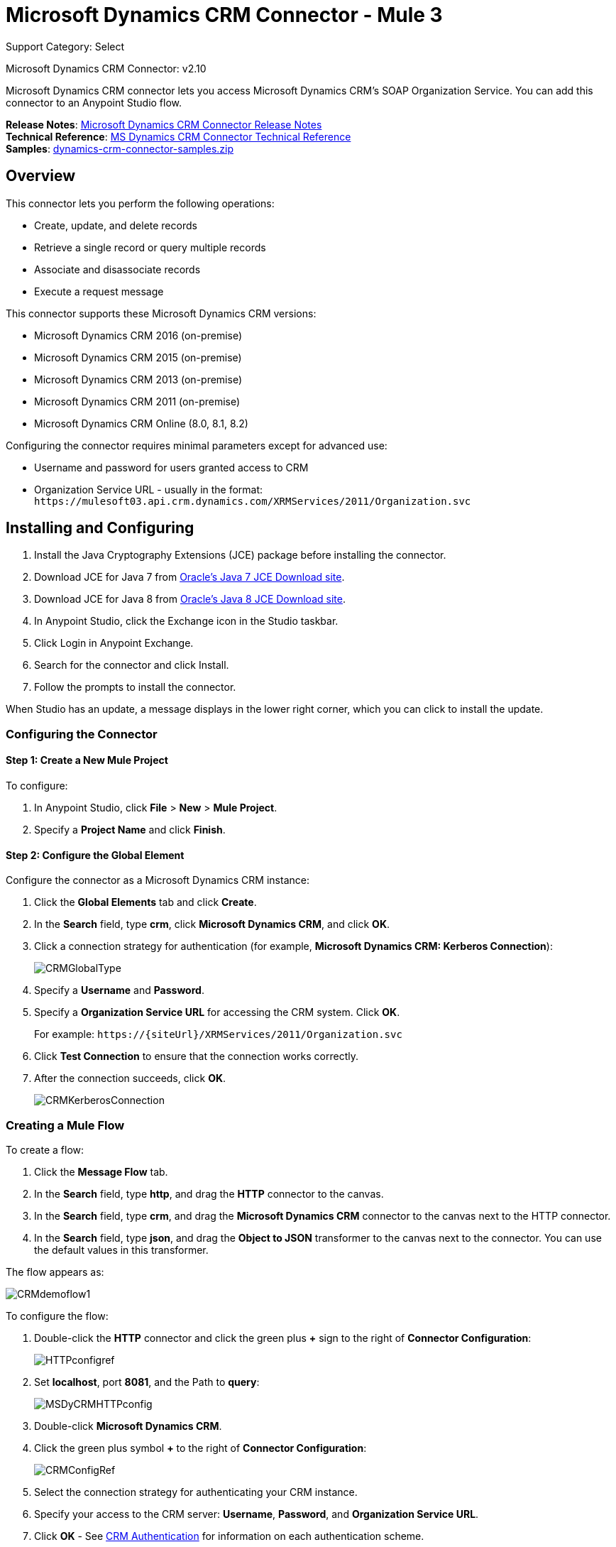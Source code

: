 = Microsoft Dynamics CRM Connector - Mule 3
:page-aliases: 3.9@mule-runtime::microsoft-dynamics-crm-connector.adoc

Support Category: Select

Microsoft Dynamics CRM Connector: v2.10

Microsoft Dynamics CRM connector lets you access Microsoft Dynamics CRM’s SOAP Organization Service. You can add this connector to an Anypoint Studio flow.

*Release Notes*: xref:release-notes::connector/microsoft-dynamics-crm-connector-release-notes.adoc[Microsoft Dynamics CRM Connector Release Notes] +
*Technical Reference*: https://mulesoft.github.io/mule3-microsoft-dynamics-crm-connector[MS Dynamics CRM Connector Technical Reference] +
*Samples*: link:{attachmentsdir}/dynamics-crm-connector-samples.zip[dynamics-crm-connector-samples.zip]

== Overview

This connector lets you perform the following operations:

* Create, update, and delete records
* Retrieve a single record or query multiple records
* Associate and disassociate records
* Execute a request message

[[supportedversions]]

This connector supports these Microsoft Dynamics CRM versions:

* Microsoft Dynamics CRM 2016 (on-premise)
* Microsoft Dynamics CRM 2015 (on-premise)
* Microsoft Dynamics CRM 2013 (on-premise)
* Microsoft Dynamics CRM 2011 (on-premise)
* Microsoft Dynamics CRM Online (8.0, 8.1, 8.2)

Configuring the connector requires minimal parameters except for advanced use:

* Username and password for users granted access to CRM
* Organization Service URL - usually in the format: `+https://mulesoft03.api.crm.dynamics.com/XRMServices/2011/Organization.svc+`

== Installing and Configuring

. Install the Java Cryptography Extensions (JCE) package before installing the connector.
. Download JCE for Java 7 from http://www.oracle.com/technetwork/java/javase/downloads/jce-7-download-432124.html[Oracle's Java 7 JCE Download site].
. Download JCE for Java 8 from http://www.oracle.com/technetwork/java/javase/downloads/jce8-download-2133166.html[Oracle's Java 8 JCE Download site].
. In Anypoint Studio, click the Exchange icon in the Studio taskbar.
. Click Login in Anypoint Exchange.
. Search for the connector and click Install.
. Follow the prompts to install the connector.

When Studio has an update, a message displays in the lower right corner, which you can click to install the update.

=== Configuring the Connector

==== Step 1: Create a New Mule Project

To configure:

. In Anypoint Studio, click *File* > *New* > *Mule Project*.
. Specify a *Project Name* and click *Finish*.

==== Step 2: Configure the Global Element

Configure the connector as a Microsoft Dynamics CRM instance:

. Click the *Global Elements* tab and click *Create*.
. In the *Search* field, type *crm*, click *Microsoft Dynamics CRM*, and click *OK*.
. Click a connection strategy for authentication (for example, *Microsoft Dynamics CRM: Kerberos Connection*):
+
image::crmglobaltype.png[CRMGlobalType]
+
. Specify a *Username* and *Password*.
. Specify a *Organization Service URL* for accessing the CRM system. Click *OK*.
+
For example: `+https://{siteUrl}/XRMServices/2011/Organization.svc+`
+
. Click *Test Connection* to ensure that the connection works correctly.
. After the connection succeeds, click *OK*.
+
image::crmkerberosconnection.png[CRMKerberosConnection]

=== Creating a Mule Flow

To create a flow:

. Click the *Message Flow* tab.
. In the *Search* field, type *http*, and drag the *HTTP* connector to the canvas.
. In the *Search* field, type *crm*, and drag the *Microsoft Dynamics CRM* connector to the canvas next to the HTTP connector.
. In the *Search* field, type *json*, and drag the *Object to JSON* transformer to the canvas next to the connector. You can use the default values in this transformer.

The flow appears as:

image::crmdemoflow1.png[CRMdemoflow1]

To configure the flow:

. Double-click the *HTTP* connector and click the green plus *+* sign to the right of *Connector Configuration*:
+
image::httpconfigref.png[HTTPconfigref]
+
. Set *localhost*, port *8081*, and the Path to *query*:
+
image::msdycrmhttpconfig.png[MSDyCRMHTTPconfig]
+
. Double-click *Microsoft Dynamics CRM*.
. Click the green plus symbol *+* to the right of *Connector Configuration*:
+
image::crmconfigref.png[CRMConfigRef]
+
. Select the connection strategy for authenticating your CRM instance.
. Specify your access to the CRM server: *Username*, *Password*, and *Organization Service URL*.
. Click *OK* - See <<CRM Authentication>> for information on each authentication scheme.
+
image::crmproperties.png[CRMproperties]

. For *Operation*, click *Retrieve multiple by query*.
*Note*: This option only appears if you were able to successfully contact the CRM server.
. For *Query Language*, click *DataSense Query Language*.
*Note*: The Query section only appears for a query *Operation*.
. Click *Query Builder*.
. In the Query Builder window: +
.. In *Types*, click *account*.
.. In *Fields*, click *accountid*, *accountnumber*, and *name*.
.. In *Order By*, click *name*.
.. In *Direction*, click *DESCENDING*.
.. Click *OK*.
+

image::crmquerybuilder.png[CRMQueryBuilder]

=== Running a Flow

. In Package Explorer, right click your project's name, and click *Run As* > *Mule Application*.
. Check the console to see when the application starts. You should see a message such as this example if no errors occur:
+

[source,text,linenums]
----
++++++++++++++++++++++++++++++++++++++++++++++++++++++++++++
+ Started app 'crm-demo'                                   +
++++++++++++++++++++++++++++++++++++++++++++++++++++++++++++
----

. Open a browser and visit `http://localhost:8081/query` +
+
The list of accounts display in descending order by name and in JSON format (results vary according to your CRM instance). For example:
+

[source,text,linenums]
----
[{"name":"Alpine Ski House (sample)","accountnumber":"ABCO9M32","accountid":"f5a917b4-7e06-e411-82a5-6c3be5a8ad64"},
{"name":"Adventure Works (sample)","accountnumber":"ABC28UU7","accountid":"eba917b4-7e06-e411-82a5-6c3be5a8ad64"}]
----

== CRM Authentication

=== Authentication Schemes

The Microsoft Dynamics CRM connector supports different authentication schemes based on the Microsoft Dynamics CRM that is accessed.

Supported authentication schemes for Microsoft Dynamics CRM on premise:

* Windows Authentication - Kerberos
* Windows Authentication – NTLM (requires Anypoint Gateway for Windows)
* Claims-based Authentication

Supported authentication schemes for Microsoft Dynamics CRM online:

* Live ID
* Office 365

=== Advanced Kerberos Authentication

The preferred method of configuring the connector for Kerberos authentication is to leverage auto-configuration. The prerequisites for automatically detecting Kerberos configuration settings to work are:

* Mule ESB server joined to the same domain as the CRM instance
* AD Domain Controller is accessible from the Mule ESB server

In case the Kerberos configuration settings cannot be automatically detected, you can set the following parameters manually:

* *SPN*: The Service Principal Name can usually be automatically discovered from the Organization Service’s WSDL. If the SPN cannot be discovered automatically, the value has to be set in the connector’s connection configuration property SPN. The SPN usually looks like host/SERVER-NAME.MYREALM.COM.
+
If the Organization Service WSDL reports a User Principal Name (UPN) instead of an SPN, then the CRM service is configured to run under a domain account. In this case, you must ensure that the domain admin has created an SPN under this service account in AD for the CRM hostname. In this case, the SPN is in the form `+http://crm.mycompany.com+` – note that the SPN is typically created to match a fully qualified DNS name that is used to access the CRM service.

* *Realm*: The Domain that the user belongs to. Note that this value is case-sensitive and must be specified exactly as defined in Active Directory.

* *KDC*: This is usually the Domain Controller (server name or IP).

If the environment is complex and requires further settings, manually create a Kerberos configuration file and reference the file in the connector’s connection configuration.

Sample Kerberos configuration file:

[source,text,linenums]
----
[libdefaults]
default_realm = MYREALM.COM
[realms]
MYREALM.COM = {
    kdc = mydomaincontroller.myrealm.com
    default_domain = MYREALM.COM
}
[domain_realm]
.myrealm.com = MYREALM.COM
myrealm.com = MYREALM.COM
----

*Note:* The `default_realm` and `default_domain` values are case-sensitive. Specify these values exactly as defined in Active Directory. If you receive an error during Test Connection stating `Message stream modified (41)`, the domain name is not correctly formed.

More information on how to create the Kerberos configuration file can be found at http://web.mit.edu/kerberos/krb5-devel/doc/admin/conf_files/krb5_conf.html.

To reference the Kerberos configuration file in a connector's connection configuration:

. Set the property *Kerberos Properties File Path*
. Place the file in the class path (usually under src/main/resources) and set the value of the property to *classpath:krb5.conf*  +
Or:  +
Provide the full path to the file as in *C:\kerberos\krb5.conf*

You can tune the Kerberos login module (Krb5LoginModule) with scenario-specific configurations by defining a JAAS login configuration file.

Example JAAS login configuration file for the Kerberos login module:

[source,text,linenums]
----
Kerberos {
    com.sun.security.auth.module.Krb5LoginModule required
    debug=true
    refreshKrb5Config=true;
};
----

For more information on how to create the JAAS login configuration file for the Kerberos login module, see http://docs.oracle.com/javase/7/docs/jre/api/security/jaas/spec/com/sun/security/auth/module/Krb5LoginModule.html[Class Krb5LoginModule].

To reference the JAAS login configuration file for the Kerberos login module in a connector's connection configuration:

. Set the property *Login Properties File Path*
. Place the file in the class path (usually under `src/main/resources`) and set the value of the property to `classpath:jaas.conf`
+
Or:
+
Provide the full path to the file as in `C:\kerberos\jaas.conf`

=== NTLM Authentication

For connecting to Microsoft Dynamics CRM with NTLM authentication, the connector routes requests through Anypoint Platform Gateway Service.

The Anypoint Platform Gateway Service runs as a Windows service. Install using the instructions in the xref:3.9@mule-runtime::windows-gateway-services-guide.adoc[Windows Gateway Service guide] on a machine that is joined to the same domain as the Dynamics CRM instance that you want to authenticate against.

IMPORTANT: Windows Gateway Services has an issue that when installed in the same machine as CRM Dynamics, the Host name is resolved to IPv6, which is not supported by NTLM. So this needs to be accessed through IP. In addition, for CRM Dynamics Connector and Windows Gateway Services, when using the CRM Dynamics Connector using NTLM, HTTPS is not supported.

To install Windows Gateway Service:

. Unzip the downloaded file and run the `.exe` contained within.
+
For your protection, the executable is signed by MuleSoft Inc.
+
. Follow the instructions to complete the installation. No further configuration is required.

After installing Anypoint Platform Gateway Service, configure the connector’s connection properties with the *Username*, *Password*, and the *Organization Service URL*.

Under NTLM authentication settings, set the *Gateway Router Service Address* to the address of the Anypoint Platform Gateway Service. This address by default is `+https://myserver:9333/router+`.

At this point, the connection should be successfully tested.

=== CRM Online Authentication

Microsoft Dynamics CRM Online, with Office365, allows federated authentication to known domains. Office365 provides an endpoint to discover the user parameters for federated authentication. In some cases, this discovery is not possible.

For these cases, there are optional connection configuration parameters:

* Sts Metadata Url (optional): The STS's metadata exchange URL. For ADFS, this is usually `+https://mycompany-sts.com/adfs/services/trust/mex+`.
*  Sts Username Port Qname (optional): The name of port that accepts username and password credentials as described in the STS's metadata exchange URL. Specify this value as a `Qname` in the format `{namespace}/port_name`. For ADFS, this is usually:
+
[source]
----
{http://schemas.microsoft.com/ws/2008/06/identity/securitytokenservice}UserNameWSTrustBinding_IWSTrust13Async}
----

== Proxy

Configure the proxy that is used by the connector. This can be specified in the connector's Global Element configuration, under the `Proxy` tab.
The value of the proxy address has to be in the format `{hostname/IP}:{port}`. For example, if the proxy is running in the same server under the port 8080: `127.0.0.1:8080` or `localhost:8080`.

== Metadata Caching

The connector does cache metadata by default.

Metadata is retrieved for data sense and also for allow completing some operations. Default configuration is the recommended way to use the connector, but there might be scenarios where often changes on metadata requires not to use this caching feature.

The metadata retrievers are grouped within three categories as described below:

. Data sense: As data sense requires all entities to be retrieved, the entities retriever does that and caches it by entity to be reused between different calls. In addition, data sense also exposes attributes for each entity, and this is done by an attributes retriever. For data sense the attributes retriever that is used gets all entitiy's attributes and caches it (for each one of the entities for which you perform a data sense operation).
. Attributes: Some operations within the connector require just to retrieve referenced (by the operation) attributes from a entity. The default attribute retriever for these operations works optimizing data throughput doing single attribute querying, while also doing caching. You can configure these operations (Create, Update, CreateMultiple, UpdateMultiple) behavior to share the data sense retriever if works better on your scenario (that is, if you often create or update entities using most of its attributes).
. Relationships: This particular retriever that gets relationships information, and caches it, is just used for the following operations: Associate and Dissasociate.

In the following table you can find custom configuration settings to disable metadata caching on particular subsets of operations and/or to customize the retrievers behavior on particular cases.

All paths are relative to the `org.mule.module.dynamicscrm.metadata.retrievers.` path.

[%header%autowidth.spread]
|===
|Path |Usage |Values
|nocache |Disable caching for all metadata retrievers |1- disabled, otherwise enabled
|entities.nocache |Disable caching for entities metadata retriever used with data sense only |1- disabled, otherwise enabled
|relationships.nocache |Disable caching for relationships metadata retriever |1- disabled, otherwise enabled
|attributes.nocache |Disable caching for attributes metadata retriever |1- disabled, otherwise enabled
|attributes.share | Share attributes metadata retriever (for metadata scopes and connector's operations). Set this value to '1' to use the full attribute metadata retriever for operations as well as metadata scopes |1- shared, otherwise use single attribute retriever for operations
|===

These system settings can be passed to the VM executing the mule app by doing:

[source]
----
-Dorg.mule.module.dynamicscrm.metadata.retrievers.nocache=1
----


== Operations

For the technical reference documentation for all connector operations, see the https://mulesoft.github.io/mule3-microsoft-dynamics-crm-connector[Dynamics CRM APIdoc].

=== Create Record

Creates a record for an entity.

The following table lists operation inputs:

[%header%autowidth.spread]
|===
|Property |Usage
|*Logical Name* |The logical name of the entity that the record belongs to.
|*Attributes* |A `Map<String, Object>` with the entity attribute names as the map's keys. To create a payload for this operation, place a ‘DataWeave’ transformer before the connector in the Mule flow.
|===

*Output*: A String containing the ID of the created record.

=== Create Multiple Records

Creates a set of multiple records for an entity. The following table details the operation inputs.

[%header%autowidth.spread]
|===
|Property |Usage
|*Logical Name* |The logical name of the entity that the record will belong to.
|*Attributes List* |A `List<Map<String, Object>>` with a list of the entity attribute names as the map’s keys. The payload for this operation can be created easily by placing a ‘DataWeave’ transformer before the connector in the Mule flow.
|*Use Single Transaction*|(Optional) Indicates if Dynamics CRM should use a single transaction to create all items (supported since Microsoft Dynamics CRM 2016).
|===

*Output*: `BulkOperationResult<Map<String,Object>>` object

See <<Data Considerations>>.

=== Retrieve Record

Retrieves a single record from an entity.

The following table details the operation inputs.

[%header%autowidth.spread]
|===
|Property |Usage
|*Logical Name* |The logical name of the entity that the record belongs to.
|*ID* |The ID of the record to update.
|*Attributes* |A `List<String>` with the entity attribute names that returns for the record.
|===

*Output*: `Map<String, Object>`

The map's keys are the entity attribute names for the retrieved record.

=== Retrieve Multiple Records by Query

Retrieves a list of records. This operation leverages Mule’s DSQL for creating the query.

The following table details the operation inputs.

[%header%autowidth.spread]
|===
|Property |Usage
|*Query* a|
DataSense Query Language: The DSQL to run. The query is translated by the connector to a Fetch XML. For more information, see xref:6@studio::datasense-query-language.adoc[DataSense Query Language].

Native Query Language: The raw FetchXML to run. More information on how to create this queries can be found at http://msdn.microsoft.com/en-us/library/gg328332.aspx.

|===

*Output*: `ProviderAwarePagingDelegate<Map<String, Object>, DynamicsCRMConnector>`

In a Mule flow, this passes on to the next flow component a `List<Map<String, Object>`, where each `Map<String, Object>` element in the list contains a record of the queried entity. The map’s keys are the entity attribute names for the records.

=== Update Record

Updates an existing record in an entity.

The following table lists operation inputs:

[%header%autowidth.spread]
|===
|Property |Usage
|*Logical Name* |The logical name of the entity that the record belongs to.
|*ID* |The ID of the record to update.
|*Attributes* |A `Map<String, Object>` with the entity attribute names as the map's keys. To create a payload for this operation, place a ‘DataWeave’ transformer before the connector in the Mule flow.
|===

*Output*: Void. This operation does not return a value.

=== Update Multiple Records

Updates several existing records in an entity.

The following table details the operation inputs.

[%header%autowidth.spread]
|===
|Property |Usage
|*Logical Name* |The logical name of the entity that the record belongs to.
|*Attributes List* |A `List<Map<String, Object>>` with the entity attribute names as the map’s keys. The payload for this operation can be created easily by placing a ‘DataWeave’ transformer before the connector in the Mule flow.
|*Use Single Transaction*|(Optional) Indicates if Dynamics CRM should use a single transaction to update all items (supported since Microsoft Dynamics CRM 2016).
|===

*Output*: `BulkOperationResult<Map<String,Object>>` object

=== Delete Record

Deletes a record from an entity.

The following table lists operation inputs:

[%header%autowidth.spread]
|===
|Property |Usage
|*Logical Name* |The logical name of the entity that the record belongs to.
|*ID* |The ID of the record to delete.
|===

*Output*: Void. This operation does not return a value.

=== Delete Multiple Records

Deletes multiple records from an entity.

The following table details the operation inputs.

[%header%autowidth.spread]
|===
|Property |Usage
|*Logical Name* |The logical name of the entity that the record belongs to.
|*Ids* |The `List<String>` with the ids of the records to delete.
|*Use Single Transaction*|(Optional) Indicates if Dynamics CRM should use a single transaction to delete all items (supported since Microsoft Dynamics CRM 2016).
|===

*Output*:  `BulkOperationResult<String>` object

=== Associate Records

Creates a link between records.

The following table details the operation inputs:

[%header%autowidth.spread]
|===
|Property |Usage
|*Logical Name* |The logical name of the entity that the record belongs to.
|*ID* |The ID of the record to which the related records are associated.
|*Schema Name* |The name of the relationship to create the link.
|*Entity Role Is Referenced* a|
When associating records from the same entity (reflexive relationship), set this property as follows:

* `false`: When the primary entity record *References* the record to associate.
*  `true`: When the primary entity record is *Referenced* by the record to associate.

|Related Entities a|
A `List<Map<String, Object>>` with the related entity records to associate.

Each `Map<String, Object>` contains two keys:

* `logicalName`: The logical name of the entity that the record to associate belongs to.
* `id`: The ID of the record to associate.

|===

*Output*: Void. This operation does not return a value.

=== Disassociate Records

Deletes a link between records.

The following table details the operation inputs.

[%header%autowidth.spread]
|===
|Property |Usage
|*Logical Name* |The logical name of the entity that the record belongs to.
|*ID* |The ID of the record from which the related records are disassociated.
|*Schema Name* |The name of the relationship to delete the link.
|*Entity Role Is Referenced* a|
When disassociating records from the same entity (reflexive relationship), set this property as follows:

* `false`: When the primary entity record *References* the record to associate.
* `true`: When the primary entity record is *Referenced* by the record to associate.

|*Related Entities* a|
A `List<Map<String, Object>>` with the related entity records to disassociate.

Each `Map<String, Object>` contains two keys:

* `logicalName`: The logical name of the entity that the record to disassociate belongs to.
* `id`: The ID of the record to disassociate.

|===

*Output*: Void. This operation does not return a value.

=== Execute

Executes a Dynamics CRM organization request and returns the response. The following table details the operation inputs.

[%header,cols="30s,70a"]
|===
|Property |Usage
|Request Name |The request name to execute.
|Request Id |(Optional) The ID of the request.
|Request Parameters |The request parameters are taken from the message Payload. To set these parameters correctly for each operation, a ‘DataWeave’ is typically used before the connector is called.

In addition of using a POJO (from the https://msdn.microsoft.com/en-us/library/microsoft.xrm.sdk.organizationrequest.aspx[OrganizationRequest] hierarchy tree), this operation supports providing the payload as a Map<String, Object> (which is the most efficient/compact way of usage).
|===

*Output*:  A POJO (from the https://msdn.microsoft.com/en-us/library/microsoft.xrm.sdk.organizationresponse.aspx[OrganizationResponse] hierarchy tree) containing the results of the method executed. The structure of each response is described in the operation’s metadata.

*Supported Operations*: The full set of the Microsoft Dynamics CRM organization request entities described at https://msdn.microsoft.com/en-us/library/microsoft.crm.sdk.messages.aspx[Microsoft.Crm.Sdk.Messages] and https://msdn.microsoft.com/en-us/library/microsoft.xrm.sdk.messages.aspx[Microsoft.Xrm.Sdk.Messages] namespaces (operation availability depends on the Microsoft Dynamics CRM version you are working with - check the documentation related to yours).

=== Execute Multiple

Executes multiple Dynamics CRM organization requests and returns their responses. The following table details the operation inputs.

[%header,cols="30s,70a"]
|===
|Property |Usage
|Requests |The requests are taken from the message Payload. To set these parameters correctly for each operation, a ‘DataWeave’ is typically used before the connector is called.

In addition of using an array or list with POJOs (from the https://msdn.microsoft.com/en-us/library/microsoft.xrm.sdk.organizationrequest.aspx[OrganizationRequest] hierarchy tree), this operation supports providing the payload as a list or array of Map<String, Object> (which is the most efficient/compact way of usage).
|Request Id |(Optional) The ID of the request.
|*Use Single Transaction*|(Optional) Indicates if Dynamics CRM should use a single transaction to execute all items (supported since Microsoft Dynamics CRM 2016).
|===

*Output*:  `BulkOperationResult<OrganizationResponse>` object (from the https://msdn.microsoft.com/en-us/library/microsoft.xrm.sdk.organizationresponse.aspx[OrganizationResponse] hierarchy tree) containing the results of the requests executed.

*Supported Operations*: The full set of the Microsoft Dynamics CRM organization request entities described at https://msdn.microsoft.com/en-us/library/microsoft.crm.sdk.messages.aspx[Microsoft.Crm.Sdk.Messages] and https://msdn.microsoft.com/en-us/library/microsoft.xrm.sdk.messages.aspx[Microsoft.Xrm.Sdk.Messages] namespaces (operation availability depends on the Microsoft Dynamics CRM version you are working with - check the documentation related to yours).

== Exceptions Handling

=== Exceptions when Connecting

If the connector fails to connect with the CRM instance for any reason, an exception of type ConnectionException is thrown. The exception message helps debugging the cause of the exception.

=== Exceptions in Operations

Each operation throws a different type of exception. This is useful when defining an exception handling policy.

The following table lists the exception types that are thrown for every operation.

[%header,cols="30s,70a"]
|===
|Operation |Exception Type
|Create |IOrganizationServiceCreateOrganizationServiceFaultFaultFaultMessage
|Create Multiple |IOrganizationServiceExecuteOrganizationServiceFaultFaultFaultMessage
|Update |IOrganizationServiceUpdateOrganizationServiceFaultFaultFaultMessage
|Update Multiple |IOrganizationServiceExecuteOrganizationServiceFaultFaultFaultMessage
|Delete |IOrganizationServiceDeleteOrganizationServiceFaultFaultFaultMessage
|Delete Multiple |IOrganizationServiceExecuteOrganizationServiceFaultFaultFaultMessage
|Retrieve |IOrganizationServiceRetrieveOrganizationServiceFaultFaultFaultMessage
|Retrieve Multiple |IOrganizationServiceRetrieveMultipleOrganizationServiceFaultFaultFaultMessage
|Associate |IOrganizationServiceAssociateOrganizationServiceFaultFaultFaultMessage
|Disassociate |IOrganizationServiceDisassociateOrganizationServiceFaultFaultFaultMessage
|Execute |IOrganizationServiceExecuteOrganizationServiceFaultFaultFaultMessage
|Execute Multiple |IOrganizationServiceExecuteOrganizationServiceFaultFaultFaultMessage
|===

== Maven Dependency Snippet

Make sure that this snippet is included in your Maven project using the connector.

[source,xml,linenums]
----
<dependency>
  <groupId>org.mule.modules</groupId>
  <artifactId>mule-module-ms-dynamics-crm</artifactId>
  <version>RELEASE</version>
</dependency>
----

The Mule runtime engine translates the `RELEASE` dependency keyword to the current version.

To set a `pom.xml` file to a specific version, access the connector in https://www.mulesoft.com/exchange/org.mule.modules/mule-module-ms-dynamics-crm/[Anypoint Exchange], choose a version, and click *Dependency Snippets*.

== Data Considerations

=== Entity Reference

Entity reference attributes are accessible as String values that match the pattern `myattribute_referenceto_targetentity`.

To avoid conflicts, don't add fields to your CRM instance using this reserved naming scheme: `[*]_referenceto_[*]`.

As an example, the Contact Entity Reference attribute `TransactionCurrencyId` is Lookup field that targets the entity `transactioncurrency`. The `transactioncurrencyid` of the `transactioncurrency` is accessible as a String in the attribute `transactioncurrencyid_referenceto_transactioncurrency`.

The Create and Update operations accept entity reference attributes. Following the example above, to create a Contact targeting a `transactioncurrency`, set the value of the attribute `transactioncurrencyid_referenceto_transactioncurrency` to the `transactioncurrencyid` of the record to reference.

The Retrieve Multiple Records operation also allows selecting and filtering of Entity Reference attributes. As an example for Contact, the following DataSense Query returns all the contact full names that where created by a particular `systemuserid`:

[source]
----
Select fullname From contact Where createdby_referenceto_systemuser =
'c7a58b13-df19-491c-a918-1bc26eaf6eb3'
----

=== Party List

A Party List is typically found on email activities to represent the To, Bcc, and Cc attributes. This type of attribute is accessible as a list of `Map<String, String>` objects where each list item represents an <<Entity Reference>>. +
As an example, the *Email* Party List attribute *To* is a list of Lookup objects that can target any of the following entities: *Account*, *Contact*, *Lead*, *Queue*, and *SystemUser*.

The *To* attribute is a List of `Map<String, String>` objects where each Map’s key is one of the following:

[source]
----
to_referenceto_account, to_referenceto_contact, to_referenceto_lead, to_referenceto_queue or to_referenceto_systemuser
----

For an email sent to an `account` and a `contact`, the *To* attribute is:

[source]
----
[{ to_referenceto_account: 42424242-4242-4242-4242-424242424242}, { to_referenceto_contact: 54545454-5454-5454-5454-545454545454} ]
----

=== Picklist

Picklist attributes are accessible as Integer values.

As an example, the *Contact* attribute *familystatuscode* is accessible as an Integer value.

=== Money

Money attributes are accessible as BigDecimal values.

As an example, the *Contact* attribute *creditlimit* is accessible as a BigDecimal value.

=== BulkOperationResult<T>

* *isSuccesful*() returns a Boolean value. Is false if any of the results contains an error.
* *getItems*() returns a list of the results. Each result has a correlation and respects the order of the record Created, Updated, or Deleted. +
Each item has the following data: +
** *isSuccesful*() is false if the operation is faulted.
** *getId*() returns the ID of the created entity in create-multiple operation.
** *getException*() returns the Exception from the backend fault.
**  *getMessage*() returns the message in case isSuccesful() is false.

== Frequently Asked Questions

=== Which versions of Dynamics CRM are supported by this connector?

See <<supportedversions,Supported versions>> in the <<Overview>> section for the current list of supported CRM versions.

=== What authentication schemes are supported by the connector?

Options for authentication against on-premises CRM instances include Kerberos, Claims Authentication (ADFS), and NTLM (via the Anypoint platform gateway for Windows). For CRM Online, the standard CRM online authentication protocol is supported.

=== What parts of the CRM object model are accessible by the connector?

All out-of-box and custom entities are available via the connector, including primary entities and association entities.

=== Are DataSense and DataWeave supported by this connector?

Yes, all entities and entity attributes are exposed to Studio by the connector for use with DataWeave and DataSense.

=== What operations can I perform with the connector?

All standard create-read-update-delete operations are supported against all CRM entities. Additionally, queries for collections of objects can be written either in native FetchXML or Mule’s DSQL query language.

=== Are there any examples that show how to use the connector?

Yes, an example project for Anypoint Studio is available in link:{attachmentsdir}/dynamics-crm-connector-samples.zip[dynamics-crm-connector-samples.zip].

=== What Mule editions can I use this connector on?

This connector is supported on any Enterprise Edition Anypoint platform running on any operating system and bit-ness, including the CloudHub integration PaaS.

== See Also

* https://www.mulesoft.com/exchange/org.mule.modules/mule-module-ms-dynamics-crm/[Anypoint Exchange]
* xref:3.9@mule-runtime::mule-expression-language-mel.adoc[Mule Expression Language]
* xref:3.9@mule-runtime::endpoint-configuration-reference.adoc[Configuring Endpoints]
* xref:3.9@mule-runtime::transformers.adoc[Transformers]
* xref:3.9@mule-runtime::flow-reference-component-reference.adoc[Flow Reference Component Reference]
* https://mulesoft.github.io/mule3-microsoft-dynamics-crm-connector[Connector Reference]
* https://help.mulesoft.com[MuleSoft Help Center]
